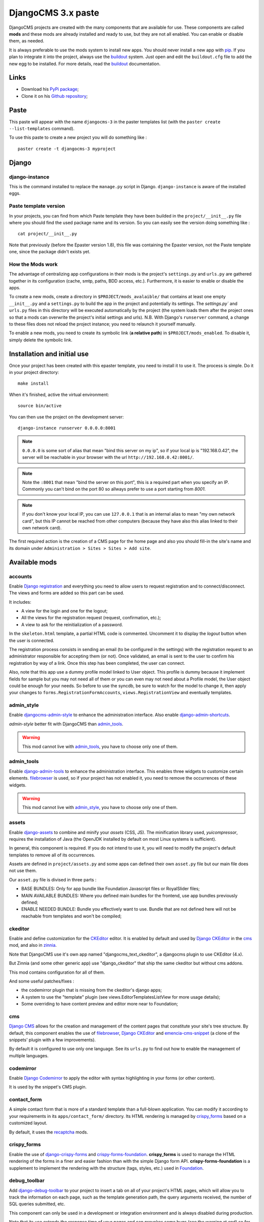 .. _intro_emencia_paste_djangocms_3:
.. _buildout: http://www.buildout.org/
.. _virtualenv: http://www.virtualenv.org/
.. _pip: http://www.pip-installer.org
.. _Foundation 3: http://foundation.zurb.com/old-docs/f3/
.. _Foundation: http://foundation.zurb.com/
.. _Compass: http://compass-style.org/
.. _SCSS: http://sass-lang.com/
.. _rvm: http://rvm.io/
.. _Django: https://www.djangoproject.com/
.. _django-admin-tools: https://bitbucket.org/izi/django-admin-tools/
.. _Django CMS: https://www.django-cms.org/
.. _django-assets: https://github.com/miracle2k/django-assets/
.. _django-debug-toolbar: https://github.com/django-debug-toolbar/django-debug-toolbar/
.. _Django Blog Zinnia: https://github.com/Fantomas42/django-blog-zinnia
.. _Django CKEditor: https://github.com/divio/djangocms-text-ckeditor/
.. _Django Filebrowser: https://github.com/wardi/django-filebrowser-no-grappelli
.. _django-google-tools: https://pypi.python.org/pypi/django-google-tools
.. _Django Porticus: https://github.com/emencia/porticus
.. _Django PDB: https://github.com/tomchristie/django-pdb
.. _Django flatpages app: https://docs.djangoproject.com/en/1.5/ref/contrib/flatpages/
.. _Django sites app: https://docs.djangoproject.com/en/1.5/ref/contrib/sites/
.. _Django reCaptcha: https://github.com/praekelt/django-recaptcha
.. _Django registration: https://github.com/macropin/django-registration
.. _CKEditor: http://ckeditor.com/
.. _emencia-cms-snippet: https://github.com/emencia/emencia-cms-snippet
.. _Service reCaptcha: http://www.google.com/recaptcha
.. _Django Codemirror: https://github.com/sveetch/djangocodemirror
.. _django-crispy-forms: https://github.com/maraujop/django-crispy-forms
.. _crispy-forms-foundation: https://github.com/sveetch/crispy-forms-foundation
.. _emencia-django-slideshows: https://github.com/emencia/emencia-django-slideshows
.. _emencia-django-staticpages: https://github.com/emencia/emencia-django-staticpages
.. _emencia-django-socialaggregator: https://github.com/emencia/emencia-django-socialaggregator
.. _django-urls-map: https://github.com/sveetch/django-urls-map
.. _Sitemap framework: https://docs.djangoproject.com/en/1.5/ref/contrib/sitemaps/
.. _djangocms-admin-style: https://github.com/divio/djangocms-admin-style
.. _django-admin-shortcuts: https://github.com/alesdotio/django-admin-shortcuts/
.. _django-sendfile: https://github.com/johnsensible/django-sendfile
.. _django-filer: https://github.com/stefanfoulis/django-filer
.. _easy-thumbnails: https://github.com/SmileyChris/easy-thumbnails/
.. _Dr Dump: https://github.com/emencia/dr-dump
.. _emencia-recipe-drdump: https://github.com/emencia/emencia-recipe-drdump

*******************
DjangoCMS 3.x paste
*******************

DjangoCMS projects are created with the many components that are available for use. These components are called **mods** and these mods are already installed and ready to use, but they are not all enabled. You can enable or disable them, as needed.

It is always preferable to use the mods system to install new apps. You should never install a new app with `pip`_. If you plan to integrate it into the project, always use the `buildout`_ system. Just open and edit the ``buildout.cfg`` file to add the new egg to be installed. For more details, read the `buildout`_ documentation.

Links
=====

* Download his `PyPi package <https://pypi.python.org/pypi/emencia_paste_djangocms_3>`_;
* Clone it on his `Github repository <https://github.com/emencia/emencia_paste_djangocms_3>`_;

Paste
=====

This paste will appear with the name ``djangocms-3`` in the paster templates list (with the ``paster create --list-templates`` command).

To use this paste to create a new project you will do something like : ::

    paster create -t djangocms-3 myproject

Django
======

django-instance
---------------

This is the command installed to replace the ``manage.py`` script in Django. ``django-instance`` is aware of the installed eggs.

Paste template version
----------------------

In your projects, you can find from which Paste template they have been builded in the ``project/__init__.py`` file where you should find the used package name and its version. So you can easily see the version doing something like : ::

    cat project/__init__.py

Note that previously (before the Epaster version 1.8), this file was containing the Epaster version, not the Paste template one, since the package didn't exists yet.

How the Mods work
-----------------

The advantage of centralizing app configurations in their mods is the project's ``settings.py`` and ``urls.py`` are gathered together in its configuration (cache, smtp, paths, BDD access, etc.). Furthermore, it is easier to enable or disable the apps.

To create a new mods, create a directory in ``$PROJECT/mods_avalaible/`` that contains at least one empty ``__init__.py`` and a ``settings.py`` to build the app in the project and potentially its settings. The `settings.py`` and ``urls.py`` files in this directory will be executed automatically by the project (the system loads them after the project ones so that a mods can overwrite the project's initial settings and urls). N.B. With Django's ``runserver`` command, a change to these files does not reload the project instance; you need to relaunch it yourself manually.

To enable a new mods, you need to create its symbolic link (**a relative path**) in ``$PROJECT/mods_enabled``. To disable it, simply delete the symbolic link.

Installation and initial use
============================

Once your project has been created with this epaster template, you need to install it to use it. The process is simple. Do it in your project directory: ::

    make install

When it's finished, active the virtual environment: ::

    source bin/active

You can then use the project on the development server: ::

    django-instance runserver 0.0.0.0:8001

.. note::
        ``0.0.0.0`` is some sort of alias that mean "bind this server on my ip", so if your local ip is "192.168.0.42", the server will be reachable in your browser with the url ``http://192.168.0.42:8001/``.

.. note::
        Note the ``:8001`` that mean "bind the server on this port", this is a required part when you specify an IP. Commonly you can't bind on the port 80 so allways prefer to use a port starting from *8001*.

.. note::
        If you don't know your local IP, you can use ``127.0.0.1`` that is an internal alias to mean "my own network card", but this IP cannot be reached from other computers (because they have also this alias linked to their own network card).

The first required action is the creation of a CMS page for the home page and also you should fill-in the site's name and its domain under ``Administration > Sites > Sites > Add site``.

Available mods
==============

accounts
--------

Enable `Django registration`_ and everything you need to allow users to request registration and to connect/disconnect. The views and forms are added so this part can be used. 

It includes:

* A view for the login and one for the logout;
* All the views for the registration request (request, confirmation, etc.);
* A view to ask for the reinitialization of a password.

In the ``skeleton.html`` template, a partial HTML code is commented. Uncomment it to display the *logout* button when the user is connected.

The registration process consists in sending an email (to be configured in the settings) with the registration request to an administrator responsible for accepting them (or not). Once validated, an email is sent to the user to confirm his registration by way of a link. Once this step has been completed, the user can connect.

Also, note that this app use a dummy profile model linked to User object. This profile is dummy because it implement fields for sample but you may not need all of them or you can even may not need about a Profile model, the User object could be enough for your needs. So before to use the syncdb, be sure to watch for the model to change it, then apply your changes to ``forms.RegistrationFormAccounts``, ``views.RegistrationView`` and eventually templates.

admin_style
-----------

Enable `djangocms-admin-style`_ to enhance the administration interface. Also enable `django-admin-shortcuts`_.

*admin-style* better fit with DjangoCMS than `admin_tools`_. 

.. warning::
        This mod cannot live with `admin_tools`_, you have to choose only one of them.

admin_tools
-----------

Enable `django-admin-tools`_ to enhance the administration interface. This enables three widgets to customize certain elements. `filebrowser`_ is used, so if your project has not enabled it, you need to remove the occurrences of these widgets.

.. warning::
        This mod cannot live with `admin_style`_, you have to choose only one of them.

assets
------

Enable `django-assets`_ to combine and minify your *assets* (CSS, JS). The minification library used, *yuicompressor*, requires the installation of Java (the OpenJDK installed by default on most Linux systems is sufficient).

In general, this component is required. If you do not intend to use it, you will need to modify the project's default templates to remove all of its occurrences.

Assets are defined in ``project/assets.py`` and some apps can defined their own ``asset.py`` file but our main file does not use them.

Our ``asset.py`` file is divised in three parts :

* BASE BUNDLES: Only for app bundle like Foundation Javascript files or RoyalSlider files;
* MAIN AVAILABLE BUNDLES: Where you defined main bundles for the frontend, use app bundles previously defined;
* ENABLE NEEDED BUNDLE: Bundle you effectively want to use. Bundle that are not defined here will not be reachable from templates and won't be compiled;

ckeditor
--------

Enable and define customization for the `CKEditor`_ editor. It is enabled by default and used by `Django CKEditor`_ in the `cms`_ mod, and also in `zinnia`_.

Note that DjangoCMS use it's own app named "djangocms_text_ckeditor", a djangocms plugin to use CKEditor (4.x).

But Zinnia (and some other generic app) use "django_ckeditor" that ship the same ckeditor but without cms addons.

This mod contains configuration for all of them.

And some useful patches/fixes :

* the codemirror plugin that is missing from the ckeditor's django apps;
* A system to use the "template" plugin (see views.EditorTemplatesListView for more usage details);
* Some overriding to have content preview and editor more near to Foundation;

cms
---

`Django CMS`_ allows for the creation and management of the content pages that constitute your site's tree structure. By default, this component enables the use of `filebrowser`_, `Django CKEditor`_ and `emencia-cms-snippet`_ (a clone of the snippets' plugin with a few improvements).

By default it is configured to use only one language. See its ``urls.py`` to find out how to enable the management of multiple languages.

codemirror
----------

Enable `Django Codemirror`_ to apply the editor with syntax highlighting in your forms (or other content).

It is used by the snippet's CMS plugin.

contact_form
------------

A simple contact form that is more of a standard template than a full-blown application. You can modify it according to your requirements in its ``apps/contact_form/`` directory. Its HTML rendering is managed by `crispy_forms`_ based on a customized layout.

By default, it uses the `recaptcha`_ mods.

crispy_forms
------------

Enable the use of `django-crispy-forms`_ and `crispy-forms-foundation`_. **crispy_forms** is used to manage the HTML rendering of the forms in a finer and easier fashion than with the simple Django form API. **crispy-forms-foundation** is a supplement to implement the rendering with the structure (tags, styles, etc.) used in `Foundation`_.

debug_toolbar
-------------

Add `django-debug-toolbar`_ to your project to insert a tab on all of your project's HTML pages, which will allow you to track the information on each page, such as the template generation path, the  query arguments received, the number of SQL queries submitted, etc.

This component can only be used in a development or integration environment and is always disabled during production.

Note that its use extends the response time of your pages and can provokes some bugs (see the warning at end) so for the time being, this mods is disabled. Enable it locally for your needs but never commit its enabled mod and remember trying to disable it when you have a strange bug.

.. warning::
        Never enable this mod before the first database install or a syncdb, else it will result in errors about some table that don't exist (like "django_site").

emencia_utils
-------------

Group together some common and various utilities from ``project.utils``.

filebrowser
-----------

Add `Django Filebrowser`_ to your project so you can use a centralized interface to manage the uploaded files to be used with other components (`cms`_, `zinnia`_, etc.).

The version used is a special version called *no grappelli* that can be used outside of the *django-grapelli* environment.

Filebrowser manage files with a nice interface to centralize them and also manage image resizing versions (original, small, medium, etc..), you can edit these versions or add new ones in the settings.

.. note::
        Don't try to use other resizing app like sorl-thumbnails or easy-thumbnails, they will not work with Image fields managed with Filebrowser.

filer
-----

Mod for `django-filer`_ and its DjangoCMS plugin

Only enable it for specific usage because this can painful to manage files with Filebrowser and django-filer enabled in the same project.

flatpages
---------

Enable the use of `Django flatpages app`_ in your project. Once it has been enabled, go to the ``urls.py`` in this mod to configure the *map* of the urls to be used.

google_tools
------------

Add `django-google-tools`_ to your project to manage the tags for *Google Analytics* and *Google Site Verification* from the site administration location.

.. note::
        The project is filled with a custom template ``project/templates/googletools/analytics_code.html`` to use Google Universal Analytics, remove it to return to the old Google Analytics.

pdb
---

Add `Django PDB`_ to your project for more precise debugging with breakpoints. 

N.B. Neither ``django_pdb`` nor ``pdb`` are installed by the buildout. You must install 
them manually, for example with `pip`_, in your development environment so you do not 
disrupt the installation of projects being integrated or in production. You must also 
add the required breakpoints yourself.

See the the django-pdb Readme for more usage details.

.. note::
        django-pdb should be put at the end of settings.INSTALLED_APPS :
        
        "Make sure to put django_pdb after any conflicting apps in INSTALLED_APPS so 
        that they have priority."
        
        So with the automatic loading system for the mods, you should enable it with a 
        name like "zpdb", to assure that it is loaded at the end of the loading loop.

porticus
--------

.. _DjangoCMS plugin for Porticus: https://github.com/emencia/cmsplugin-porticus

Add `Django Porticus`_ to your project to manage file galleries.

There is a `DjangoCMS plugin for Porticus`_, it is not enabled by default, you will have to uncomment it in the mod settings.

recaptcha
---------

Enable the `Django reCaptcha`_ module to integrate a field of the *captcha* type via the `Service reCaptcha`_. This integration uses a special template and CSS to make it *responsive*.

If you do in fact use this module, go to its mods setting file (or that of your environment) to fill in the public key and the private key to be used to transmit the data required.

By default, these keys are filled in with a *fake* value and the captcha's form field therefore sends back a silent error (a message is inserted into the form without creating a Python *Exception*).

sendfile
--------

.. 

Enable `django-sendfile`_ that is somewhat like a helper around the **X-SENDFILE headers**, a technic to process some requests before let them pass to the webserver.

Commonly used to check for permissions rights to download some private files before let the webserver to process the request. So the webapp can execute some code on a request without to carry the file to download (than could be a big issue with some very big files).

`django-sendfile`_ dependancy in the buildout config is commented by default, so first you will need to uncomment its line to install it, before enabling the mod. Then you will need to create the directory to store the protected medias, because if you store them in the common media directory, they will public to everyone.

This directory must be in the project directory, then its name can defined in the ``PROTECTED_MEDIAS_DIRNAME`` mod setting, default is to use ``protected_medias`` and so you should create the ``project/protected_medias`` directory.

**Your webserver need to support this technic**, no matter on a recent nginx as it is allready embeded in, on Apache you will need to install the Apache module XSendfile (it should be availabe on your distribution packages) and enable it in the virtualhost config (or the global one if you want), see the `Apache module documentation <https://tn123.org/mod_xsendfile/>`_ for more details. Then remember to update your virtualhost config with the needed directive, use the Apache config file builded from buildout.

The nginx config template allready embed a rule to manage ``project/protected_medias`` with sendfile, but it is commented by default, so you will need to uncomment it before to launch buildout again to build the nginx config file.

.. note::
        By default, the mod use the django-sendfile's backend for development that is named ``sendfile.backends.development``. For production, you will need to use the right backend for your webserver (like ``sendfile.backends.nginx``).

Finally you will need to implement it in your code as this will require a custom view to download the file, see the `django-sendfile`_  documentation for details about this. But this is almost easy, you just need to use the ``sendfile.sendfile`` method to return the right Response within your view.

site_metas
----------

Enable a module in ``settings.TEMPLATE_CONTEXT_PROCESSORS`` to show a few variables linked to `Django sites app`_ in the context of the project views template.

Common context available variables are:

* ``SITE.name``: Current *Site* entry name;
* ``SITE.domain``: Current *Site* entry domain;
* ``SITE.web_url``: The Current *Site* entry domain prefixed with the http protocol like ``http://mydomain.com``. If HTTPS is enabled 'https' will be used instead of 'http';

Some projects can change this to add some other variables, you can see for them in ``project.utils.context_processors.get_site_metas``.

sitemap
-------

This mod use the Django's `Sitemap framework`_ to publish the ``sitemap.xml`` for various apps. The default config contains ressources for DjangoCMS, Zinnia, staticpages, contact form and Porticus but only ressource for DjangoCMS is enabled.

Uncomment ressources or add new app ressources for your needs (see the Django documentation for more details).

slideshows
----------

Enable the `emencia-django-slideshows`_ app to manage slide animations (slider, carousel, etc.). This was initially provided for `Foundation Orbit` and *Royal Slider*, but can be used with other libraries if needed.

socialaggregator
----------------

Enable the `emencia-django-socialaggregator`_ app to manage social contents.

.. note::
        This app require some API key settings to be filled to work correctly.

staticpages
-----------

This mod uses `emencia-django-staticpages`_ to use static pages with a direct to template process, it replace the deprecated mod *prototype*.

thumbnails
----------

Mod for `easy-thumbnails`_ a library to help for making thumbnails on the fly (or not).

Generally **this is not recommended**, because by default we allready enable Filebrowser that allready ships a `thumbnail system <http://django-filebrowser.readthedocs.org/en/latest/versions.html>`_.

urlsmap
-------

`django-urls-map`_ is a tiny Django app to embed a simple management command that will display the url map of your project.

zinnia
------

`Django Blog Zinnia`_ allows for the management of a blog in your project. It is well integrated into the `cms`_ component but can also be used independently.



Changelogs
==========

version 1.4.0 - 2015/04/12
--------------------------

* Enforce python2.7 usage into Makefile (to avoid a bug with MacOSX);
* Update to ``django==1.6.11``;
* Update to ``django-cms==3.0.12``;
* Enable a default robots.txt in default and integration environments so development sites won't never be referenced;
* Enforce to ``mptt==0.6.1`` to avoid a but third tier apps (like django-tagging) that accept superior versions not compatible with cms;

version 1.3.8 - 2015/02/27
--------------------------

* Add conf for sentry tracking in production env;
* Fix bug into Makefile template;

Version 1.3.7 - 2015/02/26
--------------------------

* Fix Makefile's 'install' action so this will works on all systems (OSX included) with a shell and Python2;

Version 1.3.6 - 2015/02/25
--------------------------

* Fix rst typo into README file;
* Remove project's apps locale dirs, close #7;
* Fix missing ``django_comments`` in ``settings.INSTALLED_APPS``, required by zinnia else it cause a bug on some admin views, close #9;
* Update to ``djangocms==3.0.10``;
* Update to ``crispy-forms-foundation==0.4.1``;
* Update to ``djangocms-admin-style==0.2.5``;

Version 1.3.5 - 2015/02/06
--------------------------

* Use new options ``dump_other_apps`` and ``exclude_apps`` from emencia-recipe-drdump/drdump packages;
* Add 2 new commands in makefile for export/import project data (database + media)

Version 1.3.4 - 2015/02/03
--------------------------

* Force Python2.x usage in virtual environment from the Makefile because actually a lot of used apps can't works with Python3 and some distributions allready use Python3 as the default Python interpreter;

Version 1.3.3 - 2015/01/29
--------------------------

* Use get_civility_display into contact_form app's email template rather civility;

Version 1.3.2 - 2015/01/28
--------------------------

* Comment settings.ADMINS so we are not sending anymore Django's mail alerts to @dummy.com..;
* Fix webassets bug: since we use Bundle names with version placeholder, webassets needed a manifest file to know what version to use in its templatetags. So now a ``webassets.manifest`` file is created in ``project/webapp_statics`` directory and will be copied to ``project/static`` dir when assets are deployed;

Version 1.3.1 - 2015/01/28
--------------------------

* Fix a bug in project/contact_form/cms_app that was using the wrong hook name;
* Remove sample patch for Django and unknown locales because since 1.6, Django does not care about known or unknown locale;
* Disable 'sitemap.xml' mapping to a static files in the nginx config since we have a mod to generate it automatically from enabled apps;

Version 1.3.0 - 2015/01/28
--------------------------

* Update to ``django-filer==0.9.9`` to fix a bug with ``setuptools>=7`` (this should permits soon to remove freezing to setuptools==7 and pip==1.5.x);
* Remove "syncf5" action in Makefile because now it resides in a Makefile into foundation5's sources;

Version 1.2.9 - 2015/01/20
--------------------------

Changing default behavior of *Asset bundles* in ``project/assets.py`` so now bundle urls will be like ``/static/screen.acefe50.css`` instead of old behavior ``/static/screen.min.css?acefe50`` that was causing issue with old proxies caches (see `webassets documentation <http://webassets.readthedocs.org/en/latest/expiring.html#expire-using-the-filename>`_);

You can safely backport this change to your old projects, this should be transparent to your install and won't require any server change.

Version 1.2.8 - 2015/01/14
--------------------------

* Update to ``django==1.6.10``;
* Update to ``django-cms==3.0.9``;
* Fix default slideshow template with a bad html id;
* Add a Makefile in foundation5 sources, move syncf5 action into it and add a syncjquery to fix compressed jquery in foundation5 vendor sources that was causing issue with compressed assets;
* Add CMS apphook sample for contact_form;

Version 1.2.7 - 2015/01/06
--------------------------

* Update to ``django==1.6.9``;
* Update to ``django-cms==3.0.7``;
* Update to ``Pillow==2.7.0``;
* In buildout config, remove the old patch hack to add unsupported locales from Django, since Django 1.6 does not care anymore;

Version 1.2.6 - 2014/12/26
--------------------------

* Fix a damned bug with ``bootstrap.py`` that was forcing to upgrade to ``setuptools=0.8`` that seems to results with bad parsing on some constraints like the one from django-cms for ``django-mptt==0.5.2,==0.6,==0.6.1`` that was causing a buildout fail on conflict version. This has been fixed with updating to the last ``bootstrap.py`` and use its command line arguments to fix versions for ``zc.buildout`` and ``setuptools`` in the Makefile;

Version 1.2.5 - 2014/12/25
--------------------------

* Add config for `emencia-recipe-drdump`_ recipe for `Dr Dump`_;

Version 1.2.4 - 2014/12/19
--------------------------

* Add Foundation's *kitchen sink* in a staticpage within ``project/templates/prototypes/foundation5.html`` and mounted on ``/prototypes/foundation5.html``;
* Add template tag library named ``utils_addons`` in ``project/utils/templatetags/``;
* Add ``split`` filter in ``utils_addons`` template tag library;
* Add nginx conf for admin with timeout and max body size increase;

Version 1.2.3 - 2014/12/02
--------------------------

* Improve ``sitemap`` mod, more modular and usefull;
* Add ``filer`` and ``thumbnails`` mod, ususally not used in our projects but it could be usefull for some specific goals;
* Fix contact_form app that was missing its ``sitemap.py`` file;
* Update to ``crispy-forms-foundation==0.4``;
* DjangoCMS page templates has moved from ``project/templates/cms`` to ``project/templates/pages``, following a recommandation from DjangoCMS' documentation;
* Add ``menu/menu_sidenav.html`` and ``pages/2_cols.autonav.html`` templates to have a template with deep menu for current root page;
* Update to ``porticus==0.9.6``;
* Update to ``emencia-django-slideshows==0.9.4``;

Version 1.2.2 - 2014/11/24
--------------------------

* Add ``sendfile`` mod;
* Add *client_max_body_size* sample directive usage in nginx template (but commented);
* Add commented location */protected_medias* to demonstrate sendfile mod usage within nginx template;

Version 1.2.1 - 2014/11/24
--------------------------

* Update to Foundation 5.4.7;

Version 1.2 - 2014/11/19
------------------------

* Refactoring Template code to open a new way for a much modular behavior, should not break anything;

Version 1.1.3 - 2014/11/17
--------------------------

* Mount 500 and 404 page view in urls.py when debug mode is activated;

Version 1.1.2 - 2014/11/16
--------------------------

* Fix a bug with symlinks that was not packaged and so was missing from the installed egg, this close #1, thanks to @ilanouh;
* Add missing gitignore rule to ignore debug_toolbar mod (it must never be installed from the start because it causes issues with cms and the syncdb command);

Version 1.1.1 - 2014/11/07
--------------------------

* Update to ``zc.buildout==2.2.5``;
* Update to ``buildout.recipe.uwsgi==0.0.24``;
* Update to ``collective.recipe.cmd==0.9``;
* Update to ``collective.recipe.template==1.11``;
* Update to ``djangorecipe==1.10``;
* Update to ``porticus==0.9.5``;
* Add package ``cmsplugin-porticus==0.2`` in buildout config;
* Remove dependancy for ``zc.buildout`` and ``zc.recipe.egg``;

Version 1.1 - 2014/11/03
------------------------

* Update to ``zc.buildout==2.2.4`` to fix a bug introduced in 2.2.3;
* Update to last ``bootstrap.py`` script;
* Remove Foundation3 sources, CSS and bundles, they are not used anymore;
* Move ckeditor and minimalist CSS to common SCSS sources with Foundation5;
* Update Compass README;
* Correct admin_style Compass config;
* Add 'ar' country to the CSS flags;
* Recompile all CSS in project's webapp_statics;
* Changing ``assets.py`` to use nested bundles, so we can separate app bundles (foundation, royalslider, etc..) from the main bundles where we load the app bundles;
* Main frontend's CSS & JS bundles are now called ``main.css`` and ``main.js`` not anymore ``app.***`` (yes we use the old Foundation3 ones that have been removed);

Version 1.0.4 - 2014/11/03
---------------------------

Update mods doc

Version 1.0.3 - 2014/11/03
--------------------------

Fix some app versions in version.cfg, fix app.js to use socialaggregator only if its lib is loaded.

Version 1.0.2 - 2014/11/03
--------------------------

Remove all enabled mods because it's the template responsability to enabled them or not.

Version 1.0.1 - 2014/11/03
--------------------------

Following repository renaming for a workaround with 'gp.vcsdevelop'.

Version 1.0 - 2014/11/03
------------------------

First commit started from emencia-paste-djangocms-2 == 1.9.1 and merged with buildout_cms3 repository, bump to 1.0

